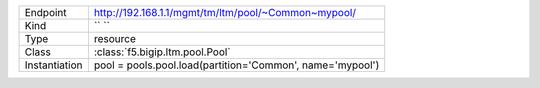 .. table::

    +-----------------+----------------------------------------------------------+
    | Endpoint        | http://192.168.1.1/mgmt/tm/ltm/pool/~Common~mypool/      |
    +-----------------+----------------------------------------------------------+
    | Kind            | `` ``                                                    |
    +-----------------+----------------------------------------------------------+
    | Type            | resource                                                 |
    +-----------------+----------------------------------------------------------+
    | Class           | :class:`f5.bigip.ltm.pool.Pool`                          |
    +-----------------+----------------------------------------------------------+
    | Instantiation   | pool = pools.pool.load(partition='Common', name='mypool')|
    +-----------------+----------------------------------------------------------+

